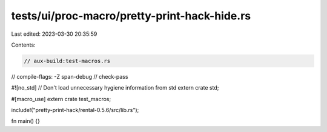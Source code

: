 tests/ui/proc-macro/pretty-print-hack-hide.rs
=============================================

Last edited: 2023-03-30 20:35:59

Contents:

.. code-block:: rs

    // aux-build:test-macros.rs
// compile-flags: -Z span-debug
// check-pass

#![no_std] // Don't load unnecessary hygiene information from std
extern crate std;

#[macro_use] extern crate test_macros;

include!("pretty-print-hack/rental-0.5.6/src/lib.rs");

fn main() {}


